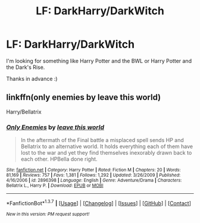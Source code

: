 #+TITLE: LF: DarkHarry/DarkWitch

* LF: DarkHarry/DarkWitch
:PROPERTIES:
:Author: TropiusnotSB
:Score: 9
:DateUnix: 1458216200.0
:DateShort: 2016-Mar-17
:FlairText: Request
:END:
I'm looking for something like Harry Potter and the BWL or Harry Potter and the Dark's Rise.

Thanks in advance :)


** linkffn(only enemies by leave this world)

Harry/Bellatrix
:PROPERTIES:
:Author: __Pers
:Score: 3
:DateUnix: 1458231428.0
:DateShort: 2016-Mar-17
:END:

*** [[http://www.fanfiction.net/s/2896398/1/][*/Only Enemies/*]] by [[https://www.fanfiction.net/u/1027609/leave-this-world][/leave this world/]]

#+begin_quote
  In the aftermath of the Final battle a misplaced spell sends HP and Bellatrix to an alternative world. It holds everything each of them have lost to the war and yet they find themselves inexorably drawn back to each other. HPBella done right.
#+end_quote

^{/Site/: [[http://www.fanfiction.net/][fanfiction.net]] *|* /Category/: Harry Potter *|* /Rated/: Fiction M *|* /Chapters/: 20 *|* /Words/: 81,169 *|* /Reviews/: 757 *|* /Favs/: 1,381 *|* /Follows/: 1,292 *|* /Updated/: 3/26/2009 *|* /Published/: 4/16/2006 *|* /id/: 2896398 *|* /Language/: English *|* /Genre/: Adventure/Drama *|* /Characters/: Bellatrix L., Harry P. *|* /Download/: [[http://www.p0ody-files.com/ff_to_ebook/ffn-bot/index.php?id=2896398&source=ff&filetype=epub][EPUB]] or [[http://www.p0ody-files.com/ff_to_ebook/ffn-bot/index.php?id=2896398&source=ff&filetype=mobi][MOBI]]}

--------------

*FanfictionBot*^{1.3.7} *|* [[[https://github.com/tusing/reddit-ffn-bot/wiki/Usage][Usage]]] | [[[https://github.com/tusing/reddit-ffn-bot/wiki/Changelog][Changelog]]] | [[[https://github.com/tusing/reddit-ffn-bot/issues/][Issues]]] | [[[https://github.com/tusing/reddit-ffn-bot/][GitHub]]] | [[[https://www.reddit.com/message/compose?to=%2Fu%2Ftusing][Contact]]]

^{/New in this version: PM request support!/}
:PROPERTIES:
:Author: FanfictionBot
:Score: 1
:DateUnix: 1458235668.0
:DateShort: 2016-Mar-17
:END:
